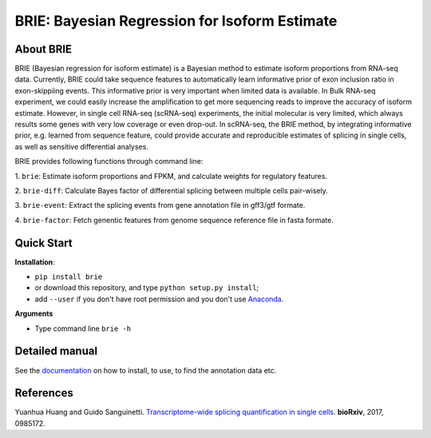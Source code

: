 BRIE: Bayesian Regression for Isoform Estimate
==============================================

About BRIE
----------

BRIE (Bayesian regression for isoform estimate) is a Bayesian method to 
estimate isoform proportions from RNA-seq data. Currently, BRIE could take 
sequence features to automatically learn informative prior of exon inclusion 
ratio in  exon-skippiing events. This informative prior is very important when 
limited data is available. In Bulk RNA-seq experiment, we could easily increase 
the amplification to get more sequencing reads to improve the accuracy of 
isoform estimate. However, in single cell RNA-seq (scRNA-seq) experiments, the 
initial molecular is very limited, which always results some genes with very 
low coverage or even drop-out. In scRNA-seq, the BRIE method, by integrating 
informative prior, e.g. learned from sequence feature, could provide accurate 
and reproducible estimates of splicing in single cells, as well as sensitive 
differential analyses.


BRIE provides following functions through command line:

1. ``brie``: Estimate isoform proportions and FPKM, and calculate weights for 
regulatory features.

2. ``brie-diff``: Calculate Bayes factor of differential splicing between 
multiple cells pair-wisely. 

3. ``brie-event``: Extract the splicing events from gene annotation file in 
gff3/gtf formate. 

4. ``brie-factor``: Fetch genentic features from genome sequence reference file 
in fasta formate.


Quick Start
-----------

**Installation**: 

- ``pip install brie``
- or download this repository, and type ``python setup.py install``; 
- add ``--user`` if you don't have root permission and you don't use Anaconda_.

.. _Anaconda: https://www.continuum.io/anaconda-overview

**Arguments**

- Type command line ``brie -h``


Detailed manual
---------------

See the documentation_ on how to install, to use, to find the annotation data 
etc.

.. _documentation: http://brie-rna.sourceforge.net


References
----------

Yuanhua Huang and Guido Sanguinetti. `Transcriptome-wide splicing quantification 
in single cells <http://biorxiv.org/content/early/2017/01/05/098517>`_. 
\ **bioRxiv**\, 2017, 0985172.